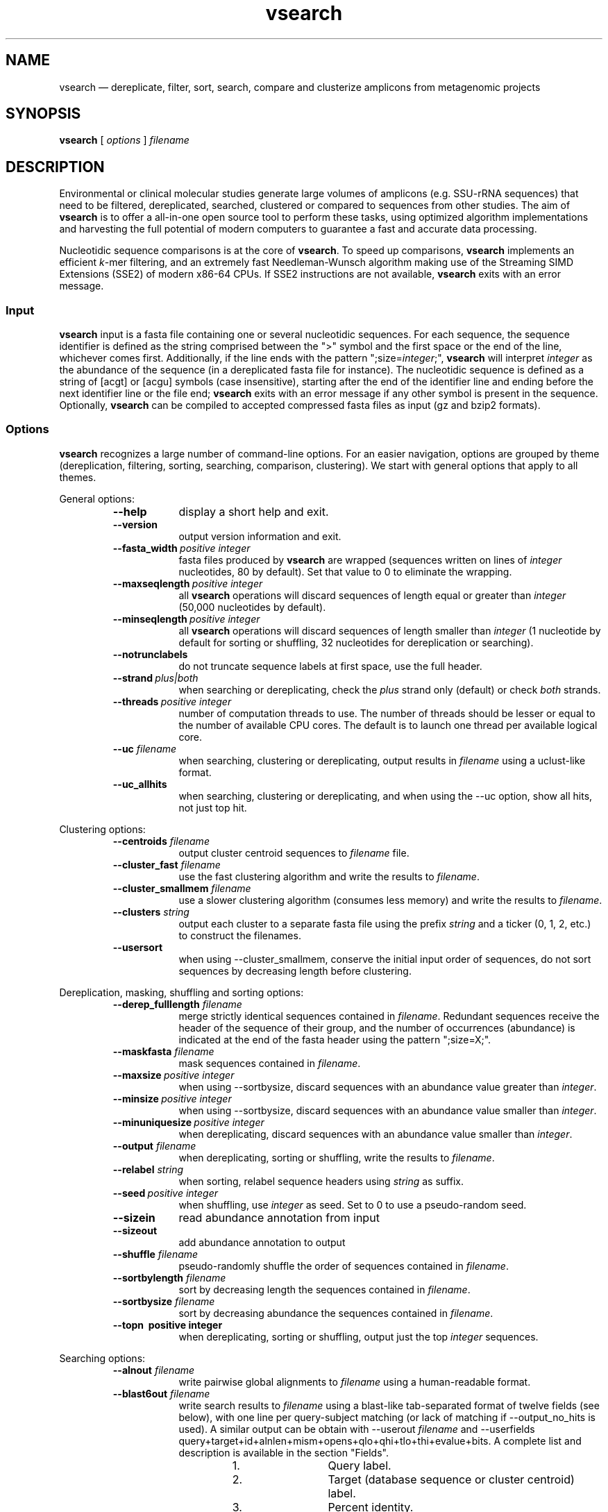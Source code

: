 .\" ============================================================================
.TH vsearch 1 "October 17, 2014" "version 0.0.15" "USER COMMANDS"
.\" ============================================================================
.SH NAME
vsearch \(em dereplicate, filter, sort, search, compare and clusterize
amplicons from metagenomic projects
.\" ============================================================================
.SH SYNOPSIS
.B vsearch
[
.I options
]
.I filename
.\" ============================================================================
.SH DESCRIPTION
Environmental or clinical molecular studies generate large volumes of
amplicons (e.g. SSU-rRNA sequences) that need to be filtered,
dereplicated, searched, clustered or compared to sequences from other
studies. The aim of \fBvsearch\fR is to offer a all-in-one open source
tool to perform these tasks, using optimized algorithm implementations
and harvesting the full potential of modern computers to guarantee a
fast and accurate data processing.
.PP
Nucleotidic sequence comparisons is at the core of \fBvsearch\fR. To
speed up comparisons, \fBvsearch\fR implements an efficient
\fIk\fR-mer filtering, and an extremely fast Needleman-Wunsch
algorithm making use of the Streaming SIMD Extensions (SSE2) of modern
x86-64 CPUs. If SSE2 instructions are not available, \fBvsearch\fR
exits with an error message.
.\" ----------------------------------------------------------------------------
.SS Input
\fBvsearch\fR input is a fasta file containing one or several
nucleotidic sequences. For each sequence, the sequence identifier is
defined as the string comprised between the ">" symbol and the first
space or the end of the line, whichever comes first. Additionally, if
the line ends with the pattern ";size=\fIinteger\fR;", \fBvsearch\fR
will interpret \fIinteger\fR as the abundance of the sequence (in a
dereplicated fasta file for instance). The nucleotidic sequence is
defined as a string of [acgt] or [acgu] symbols (case insensitive),
starting after the end of the identifier line and ending before the
next identifier line or the file end; \fBvsearch\fR exits with an
error message if any other symbol is present in the
sequence. Optionally, \fBvsearch\fR can be compiled to accepted
compressed fasta files as input (gz and bzip2 formats).
.\" ----------------------------------------------------------------------------
.SS Options
\fBvsearch\fR recognizes a large number of command-line options. For
an easier navigation, options are grouped by theme (dereplication,
filtering, sorting, searching, comparison, clustering). We start with
general options that apply to all themes.
.PP
General options:
.RS
.TP 9
.B --help
display a short help and exit.
.TP
.B --version
output version information and exit.
.TP
.BI --fasta_width\~ "positive integer"
fasta files produced by \fBvsearch\fR are wrapped (sequences written
on lines of \fIinteger\fR nucleotides, 80 by default). Set that value
to 0 to eliminate the wrapping.
.TP
.BI --maxseqlength\~ "positive integer"
all \fBvsearch\fR operations will discard sequences of length equal or
greater than \fIinteger\fR (50,000 nucleotides by default).
.TP
.BI --minseqlength\~ "positive integer"
all \fBvsearch\fR operations will discard sequences of length smaller
than \fIinteger\fR (1 nucleotide by default for sorting or shuffling,
32 nucleotides for dereplication or searching).
.TP
.B --notrunclabels
do not truncate sequence labels at first space, use the full header.
.TP
.BI --strand\~ "plus|both"
when searching or dereplicating, check the \fIplus\fR strand only
(default) or check \fIboth\fR strands.
.TP
.BI --threads\~ "positive integer"
number of computation threads to use. The number of threads should be
lesser or equal to the number of available CPU cores. The default is to 
launch one thread per available logical core.
.TP
.BI --uc \0filename
when searching, clustering or dereplicating, output results in
\fIfilename\fR using a uclust-like format.
.TP
.B --uc_allhits
when searching, clustering or dereplicating, and when using the --uc
option, show all hits, not just top hit.
.RE

.\" ----------------------------------------------------------------------------
Clustering options:
.RS
.TP 9
.BI --centroids \0filename
output cluster centroid sequences to \fIfilename\fR file.
.TP
.BI --cluster_fast \0filename
use the fast clustering algorithm and write the results to
\fIfilename\fR.
.TP
.BI --cluster_smallmem \0filename
use a slower clustering algorithm (consumes less memory) and write the
results to \fIfilename\fR.
.TP
.BI --clusters \0string
output each cluster to a separate fasta file using the prefix
\fIstring\fR and a ticker (0, 1, 2, etc.) to construct the filenames.
.TP
.\" .BI --consout \0filename
.\" output cluster consensus sequences to \fIfilename\fR. For each
.\" cluster, a multiple alignment is computed, and a consensus sequence is
.\" constructed by taking the majority symbol (nucleotide or gap) from
.\" each column of the alignment. Columns containing a majority of gaps
.\" are skipped, except for terminal gaps. Use --construncate to take
.\" terminal gaps into account.
.\" .TP
.\" .B --construncate
.\" when using the --consout option to build consensus sequences, do not
.\" ignore terminal gaps. That option skips terminal columns if they
.\" contain a majority of gaps, yielding shorter consensus sequences than
.\" when using --consout alone.
.\" .TP
.\" .BI --msaout \0filename
.\" output multiple sequence alignments of each cluster to \fIfilename\fR.
.\" .TP
.B --usersort
when using --cluster_smallmem, conserve the initial input order of
sequences, do not sort sequences by decreasing length before
clustering.
.RE

.\" ----------------------------------------------------------------------------
Dereplication, masking, shuffling and sorting options:
.RS
.TP 9
.BI --derep_fulllength \0filename
merge strictly identical sequences contained in
\fIfilename\fR. Redundant sequences receive the header of the sequence
of their group, and the number of occurrences (abundance) is indicated
at the end of the fasta header using the pattern ";size=X;".
.TP
.BI --maskfasta \0filename
mask sequences contained in \fIfilename\fR.
.TP
.BI --maxsize\~ "positive integer"
when using --sortbysize, discard sequences with an abundance value
greater than \fIinteger\fR.
.TP
.BI --minsize\~ "positive integer"
when using --sortbysize, discard sequences with an abundance value
smaller than \fIinteger\fR.
.TP
.BI --minuniquesize\~ "positive integer"
when dereplicating, discard sequences with an abundance value
smaller than \fIinteger\fR.
.TP
.BI --output \0filename
when dereplicating, sorting or shuffling, write the results to
\fIfilename\fR.
.TP
.BI --relabel \0string
when sorting, relabel sequence headers using \fIstring\fR as suffix.
.TP
.BI --seed\~ "positive integer"
when shuffling, use \fIinteger\fR as seed. Set to 0 to use a
pseudo-random seed.
.TP
.B --sizein
read abundance annotation from input
.TP
.B --sizeout
add abundance annotation to output
.TP
.BI --shuffle \0filename
pseudo-randomly shuffle the order of sequences contained in
\fIfilename\fR.
.TP
.BI --sortbylength \0filename
sort by decreasing length the sequences contained in \fIfilename\fR.
.TP
.BI --sortbysize \0filename
sort by decreasing abundance the sequences contained in \fIfilename\fR.
.TP
.B --topn\~ "positive integer"
when dereplicating, sorting or shuffling, output just the top
\fIinteger\fR sequences.
.RE

.\" ----------------------------------------------------------------------------
Searching options:
.RS
.TP 9
.BI --alnout \0filename
write pairwise global alignments to \fIfilename\fR using a
human-readable format.
.TP
.BI --blast6out \0filename
write search results to \fIfilename\fR using a blast-like
tab-separated format of twelve fields (see below), with one line per
query-subject matching (or lack of matching if --output_no_hits is
used). A similar output can be obtain with --userout \fIfilename\fR
and --userfields
query+target+id+alnlen+mism+opens+qlo+qhi+tlo+thi+evalue+bits. A
complete list and description is available in the section "Fields".
.RS
.RS
.nr step 1 1
.IP \n[step]. 12
Query label.
.IP \n+[step].
Target (database sequence or cluster centroid) label.
.IP \n+[step].
Percent identity.
.IP \n+[step].
Alignment length.
.IP \n+[step].
Number of mismatches.
.IP \n+[step].
Number of gap opens.
.IP \n+[step].
1-based position of start in query.
.IP \n+[step].
1-based position of end in query.
.IP \n+[step].
1-based position of start in target.
.IP \n+[step].
1-based position of end in target.
.IP \n+[step].
E-value  (not computed for nucleotidic alignments).
.IP \n+[step].
Bit score (not computed for nucleotidic alignments).
.RE
.RE
.TP
.BI --db \0filename
compare query sequences to the fasta-formatted subject sequences
contained in \fIfilename\fR, using global pairwise alignment.
.TP
.BI --dbmask\~ "none|dust|soft"
mask simple repeats and low-complexity regions in subject database
sequences using the \fIdust\fR or the \fIsoft\fR algorithms, or do not
mask (\fInone\fR). The default is to mask using \fIdust\fR.
.TP
.BI --dbmatched \0filename
write database subject sequences matching at least one query sequence
to \fIfilename\fR, in fasta format.
.TP
.BI --dbnotmatched \0filename
write database subject sequences not matching query sequences to
\fIfilename\fR, in fasta format.
.TP
.BI --fastapairs \0filename
write pairwise alignments of query and subject sequences to
\fIfilename\fR, in fasta format.
.TP
.B --fulldp
dummy option. To maximize search sensitivity, vsearch uses a 8-way
SIMD vectorized full dynamic programming algorithm (Needleman-Wunsch),
whether or not --fulldp is specified.
.TP
.BI --gapext \0string
penalties for gap extension (2I/1E)
.TP
.BI --gapopen \0string
penalties for gap opening (20I/2E)
.TP
.B --hardmask
mask low-complexity regions by replacing them with Ns instead of
setting them to lower case.
.TP
.BI --id \0real
reject the sequence match if the pairwise identity is lower than
\fIreal\fR (value ranging from 0.0 to 1.0 included).
.TP
.BI --idprefix\~ "positive integer"
reject the subject sequence if the first \fIinteger\fR nucleotides do
not match the query sequence.
.TP
.BI --idsuffix\~ "positive integer"
reject the subject sequence if the last \fIinteger\fR nucleotides do
not match the query sequence.
.TP
.B --leftjust
reject the subject sequence if the alignment begins with gaps.
.TP
.B --leftjust
reject the subject sequence if the alignment begins with gaps.
.TP
.BI --match\~ "integer"
score assigned to a match (i.e. identical nucleotides) in the pairwise
alignment. The default value is 2.
.TP
.BI --matched \0filename
write query sequences matching database subject sequences to
\fIfilename\fR, in fasta format.
.TP
.BI --maxaccepts\~ "positive integer"
maximum number of hits to accept before stopping the search. The
default value is 1. That option works in pair with maxrejects. The
search process sorts subject sequences by decreasing number of kmers
they have in common with the query sequence, using that information as
a proxy for sequence similarity. If the first subject sequence passes
the acceptation criteria, it is accepted as best hit and the search
process stops for that query. If maxaccepts is set to a higher value,
more hits are accepted. If maxaccepts and maxrejects are both set to
0, the complete database is searched.
.TP
.BI --maxdiffs\~ "positive integer"
reject the subject sequence if the alignment contains at least
\fIinteger\fR substitutions, insertions or deletions.
.TP
.BI --maxgaps\~ "positive integer"
reject the subject sequence if the alignment contains at least
\fIinteger\fR insertions or deletions.
.TP
.BI --maxhits\~ "positive integer"
maximum number of hits to show once the search is terminated (hits are
sorted by decreasing identity). The default value is 1. Set to 0 to
ignore the option.
.TP
.BI --maxid \0real
reject the subject sequence if its percentage of identity with the
query is equal or greater than \fIreal\fR.
.TP
.BI --maxqsize\~ "positive integer"
reject query sequences with an abundance equal or greater than
\fIinteger\fR.
.TP
.BI --maxqt \0real
reject if the query/subject length ratio is equal or greater than
\fIreal\fR.
.TP
.BI --maxrejects\~ "positive integer"
maximum number of non-matching subject sequences to consider before
stopping the search. The default value is 32. That option works in
pair with maxaccepts. The search process sorts subject sequences by
decreasing number of kmers they have in common with the query
sequence, using that information as a proxy for sequence
similarity. If none of the first 32 subject sequences pass the
acceptation criteria, the search process stops for that query (no
hit). If maxrejects is set to a higher value, more subject sequences
are considered. If maxaccepts and maxrejects are both set to 0, the
complete database is searched.
.TP
.BI --maxsizeratio \0real
reject if the query/subject abundance ratio is equal or greater than
\fIreal\fR.
.TP
.BI --maxsl \0real
reject if the shorter/longer length ratio is equal or greater than
\fIreal\fR.
.TP
.BI --maxsubs\~ "positive integer"
reject the subject sequence if the alignment contains at least
\fIinteger\fR substitutions.
.TP
.BI --mid \0real
reject the subject sequence if its percentage of identity with the
query is lower than \fIreal\fR (ignoring gaps).
.TP
.BI --mincols\~ "positive integer"
reject the subject sequence if the alignment length is shorter than
\fIinteger\fR.
.TP
.BI --minqt \0real
reject if the query/subject length ratio is lower than \fIreal\fR.
.TP
.BI --minsizeratio \0real
reject if the query/subject abundance ratio is lower than \fIreal\fR.
.TP
.BI --minsl \0real
reject if the shorter/longer length ratio is lower than \fIreal\fR.
.TP
.BI --mintsize\~ "positive integer"
reject subject sequences with an abundance lower than \fIinteger\fR.
.TP
.BI --mismatch\~ "integer"
score assigned to a mismatch (i.e. different nucleotides) in the
pairwise alignment. The default value is -4.
.TP
.BI --notmatched \0filename
write query sequences not matching database subject sequences to
\fIfilename\fR, in fasta format.
.TP
.B --output_no_hits
write both matching and non-matching queries to output files
(--alnout, --blast6out, and --userout. Output files --uc and
--uc_allhits always feature non-matching queries). Non-matching
queries are labelled "no hit" in --alnout files \fB(to be
verified)\fR.
.TP
.BI --qmask\~ "none|dust|soft"
mask simple repeats and low-complexity regions in query sequences
using the \fIdust\fR or the \fIsoft\fR algorithms, or do not mask
(\fInone\fR). The default is to mask using \fIdust\fR.
.TP
.BI --query_cov \0real
reject if the fraction of the query aligned to the subject sequence is
lower than \fIreal\fR.
.TP
.B --rightjust
reject the subject sequence if the alignment ends with gaps.
.TP
.BI --rowlen\~ "positive integer"
width of alignment lines in alnout output. The default value is
64. Set that value to 0 to eliminate the wrapping.
.TP
.B --self
reject the alignment if the query and subject labels are identical.
.TP
.B --selfid
reject the alignment if the query and subject sequences are identical.
.TP
.BI --target_cov \0real
reject if the fraction of the subject sequence aligned to the query
sequence is lower than \fIreal\fR.
.TP
.B --top_hits_only
output only the hits with the highest percentage of identity with the
query.
.TP
.BI --userfields \0string
when using --userout, select and order the fields written to the
output file. See the next section for a complete list of fields.
.TP
.BI --userout \0filename
write user-defined tab-separated output to \fIfilename\fR. See
"userfields".
.TP
.BI --vsearch_global \0filename
\fIfilename\fR of queries for global alignment search.
.TP
.BI --weak_id \0real
show hits with percentage of identity of at least \fIreal\fR, without
terminating the search. A normal search stops as soon as enough hits
are found (as defined by --maxaccepts, --maxrejects, and --id). As
--weak_id reports weak hits that are not deduced from --maxaccepts,
high --id values can be used, hence preserving both speed and
sensitivity. Logically, \fIreal\fR must be smaller than the value
indicated by --id.
.TP
.BI --wordlength\~ "positive integer"
length of words (i.e. \fIk\fRmers) for database index. The default
value is 8.
.RE

.\" ----------------------------------------------------------------------------
Fields: (evalue and bits are not calculated for nucleotide sequences,
as does usearch. Value is set to 0)
.RS
.TP 9
.B --blabla
vavavtat a  a a a  a a.
.RE
.\" ============================================================================
.SH EXAMPLES
(in progress)

Search queries in a reference database, with a 80%-similarity threshold:

.RS
\fBvsearch\fR --vsearch_global \fIqueries.fas\fR --db \fIreferences.fas\fR --alnout \fIresults.aln\fR --id 0.8

.RE
search a sequence dataset against itself (ignore self hits), get all
matches with at least 60% identity, and collect results in a
blast-like tab-separated format:

.RS
\fBvsearch\fR --vsearch_global \fIqueries.fas\fR --db \fIqueries.fas\fR --id 0.6 --alnout \fIresults.aln\fR --self --blast6out \fIresults.blast6\fR --maxaccepts 0 --maxrejects 0

.RE
clusterize with a 97% similarity threshold, collect cluster centroids,
and write cluster descriptions using a uclust-like format:

.RS
\fBvsearch\fR --cluster_fast \fIqueries.fas\fR --id 0.97 --centroids \fIcentroids.fas\fR --uc \fIclusters.uc\fR

.RE
.\" .B vsearch
.\" -t 4 -o
.\" .I myfile.vsearchs myfile.fasta
.\" .br
.\" Divide the data set \fImyfile.fasta\fR into vsearchs with the finest
.\" resolution possible (1 difference) using 4 computation threads, and
.\" write the results in the file \fImyfile.vsearchs\fR.
.\" .PP
.\" zcat file.fas.gz | \fBvsearch\fR | awk "{print NF}" | sort -n | uniq -c
.\" .br
.\" Use vsearch in a pipeline to read a compressed fasta file and to get its
.\" vsearch size profile (with default parameters).
.\" ============================================================================
.SH LIMITATIONS
\fBvsearch\fR does not yet perform chimera detection.
.\" ============================================================================
.SH AUTHORS
Implementation by Torbjørn Rognes and Tomas Flouri, documentation by Frédéric Mahé, .
.\" ============================================================================
.SH REPORTING BUGS
Submit suggestions and bug-reports at
<https://github.com/torognes/vsearch/issues>, send a pull request on
<https://github.com/torognes/vsearch>, or compose a friendly or
curmudgeont e-mail to Torbjørn Rognes <torognes@ifi.uio.no>.
.\" ============================================================================
.SH AVAILABILITY
The software is available from <https://github.com/torognes/vsearch>
.\" ============================================================================
.SH COPYRIGHT
Copyright (C) 2014 Torbjørn Rognes et al.
.PP
This program is free software: you can redistribute it and/or modify
it under the terms of the GNU Affero General Public License as
published by the Free Software Foundation, either version 3 of the
License, or any later version.
.PP
This program is distributed in the hope that it will be useful, but
WITHOUT ANY WARRANTY; without even the implied warranty of
MERCHANTABILITY or FITNESS FOR A PARTICULAR PURPOSE. See the GNU
Affero General Public License for more details.
.PP
You should have received a copy of the GNU Affero General Public
License along with this program.  If not, see
<http://www.gnu.org/licenses/>.
.PP
\fBvsearch\fR includes code from Google's CityHash project by Geoff
Pike and Jyrki Alakuijala, providing some excellent hash functions
available under a MIT license.
.PP
\fBvsearch\fR includes code derived from Tatusov and Lipman's DUST
program that is in the public domain.
.PP
\fBvsearch\fR binaries may include code from the zlib library
copyright Jean-loup Gailly and Mark Adler.
.PP
\fBvsearch\fR binaries may include code from the bzip2 library
copyright Julian R. Seward.
.\" ============================================================================
.SH SEE ALSO
\fBswipe\fR, an extremely fast Smith-Waterman database search tool by
Torbjørn Rognes (available from <https://github.com/torognes/swipe>).
.\" ============================================================================
.SH VERSION HISTORY
New features and important modifications of \fBvsearch\fR (short lived
or minor bug releases are not mentioned):
.RS
.TP
.BR v1.0\~ "released November 1st, 2014"
First public release
.LP
.\" ============================================================================
.\" NOTES
.\" visualize and output to pdf
.\" man -l vsearch.1
.\" man -t ./doc/vsearch.1 | ps2pdf - > ./doc/vsearch_manual.pdf
.\"
.\" INSTALL (sysadmin)
.\" gzip -c vsearch.1 > vsearch.1.gz
.\" mv vsearch.1.gz /usr/share/man/man1/
